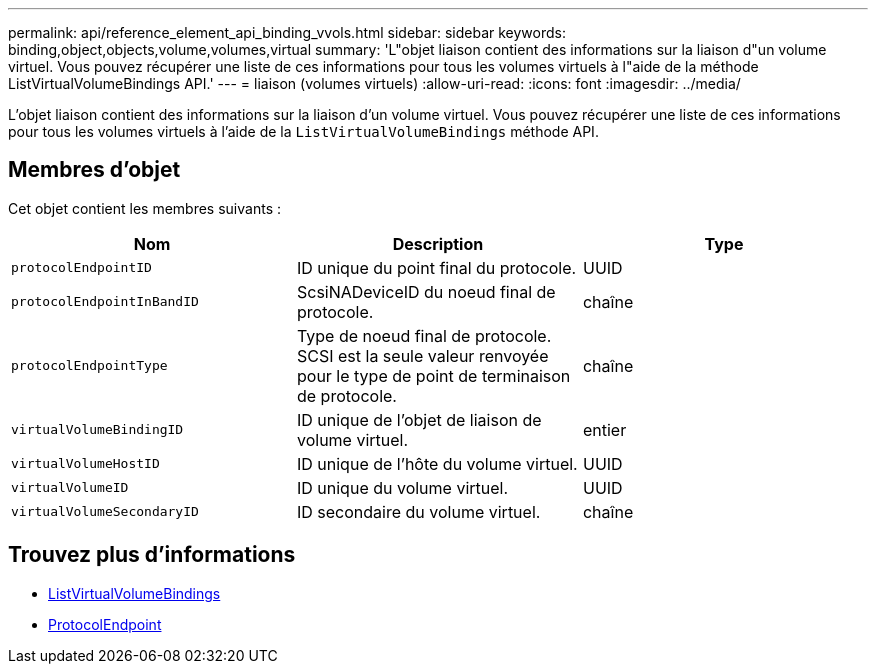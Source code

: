 ---
permalink: api/reference_element_api_binding_vvols.html 
sidebar: sidebar 
keywords: binding,object,objects,volume,volumes,virtual 
summary: 'L"objet liaison contient des informations sur la liaison d"un volume virtuel. Vous pouvez récupérer une liste de ces informations pour tous les volumes virtuels à l"aide de la méthode ListVirtualVolumeBindings API.' 
---
= liaison (volumes virtuels)
:allow-uri-read: 
:icons: font
:imagesdir: ../media/


[role="lead"]
L'objet liaison contient des informations sur la liaison d'un volume virtuel. Vous pouvez récupérer une liste de ces informations pour tous les volumes virtuels à l'aide de la `ListVirtualVolumeBindings` méthode API.



== Membres d'objet

Cet objet contient les membres suivants :

|===
| Nom | Description | Type 


 a| 
`protocolEndpointID`
 a| 
ID unique du point final du protocole.
 a| 
UUID



 a| 
`protocolEndpointInBandID`
 a| 
ScsiNADeviceID du noeud final de protocole.
 a| 
chaîne



 a| 
`protocolEndpointType`
 a| 
Type de noeud final de protocole. SCSI est la seule valeur renvoyée pour le type de point de terminaison de protocole.
 a| 
chaîne



 a| 
`virtualVolumeBindingID`
 a| 
ID unique de l'objet de liaison de volume virtuel.
 a| 
entier



 a| 
`virtualVolumeHostID`
 a| 
ID unique de l'hôte du volume virtuel.
 a| 
UUID



 a| 
`virtualVolumeID`
 a| 
ID unique du volume virtuel.
 a| 
UUID



 a| 
`virtualVolumeSecondaryID`
 a| 
ID secondaire du volume virtuel.
 a| 
chaîne

|===


== Trouvez plus d'informations

* xref:reference_element_api_listvirtualvolumebindings.adoc[ListVirtualVolumeBindings]
* xref:reference_element_api_protocolendpoint.adoc[ProtocolEndpoint]

